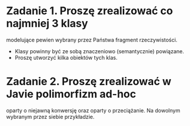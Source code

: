 * Zadanie 1. Proszę zrealizować co najmniej 3 klasy
  modelujące pewien wybrany przez Państwa fragment rzeczywistości.
  - Klasy powinny być ze sobą znaczeniowo (semantycznie) powiązane.
  - Proszę utworzyć kilka obiektów tych klas.

* Zadanie 2. Proszę zrealizować w Javie polimorfizm ad-hoc
   oparty o niejawną konwersję oraz oparty o przeciążanie. Na dowolnym
   wybranym przez siebie przykładzie.
